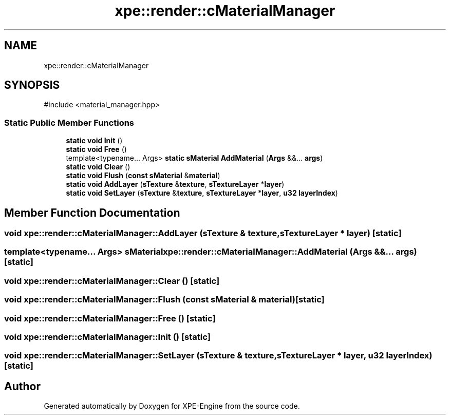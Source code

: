 .TH "xpe::render::cMaterialManager" 3 "Version 0.1" "XPE-Engine" \" -*- nroff -*-
.ad l
.nh
.SH NAME
xpe::render::cMaterialManager
.SH SYNOPSIS
.br
.PP
.PP
\fR#include <material_manager\&.hpp>\fP
.SS "Static Public Member Functions"

.in +1c
.ti -1c
.RI "\fBstatic\fP \fBvoid\fP \fBInit\fP ()"
.br
.ti -1c
.RI "\fBstatic\fP \fBvoid\fP \fBFree\fP ()"
.br
.ti -1c
.RI "template<typename\&.\&.\&. Args> \fBstatic\fP \fBsMaterial\fP \fBAddMaterial\fP (\fBArgs\fP &&\&.\&.\&. \fBargs\fP)"
.br
.ti -1c
.RI "\fBstatic\fP \fBvoid\fP \fBClear\fP ()"
.br
.ti -1c
.RI "\fBstatic\fP \fBvoid\fP \fBFlush\fP (\fBconst\fP \fBsMaterial\fP &\fBmaterial\fP)"
.br
.ti -1c
.RI "\fBstatic\fP \fBvoid\fP \fBAddLayer\fP (\fBsTexture\fP &\fBtexture\fP, \fBsTextureLayer\fP *\fBlayer\fP)"
.br
.ti -1c
.RI "\fBstatic\fP \fBvoid\fP \fBSetLayer\fP (\fBsTexture\fP &\fBtexture\fP, \fBsTextureLayer\fP *\fBlayer\fP, \fBu32\fP \fBlayerIndex\fP)"
.br
.in -1c
.SH "Member Function Documentation"
.PP 
.SS "\fBvoid\fP xpe::render::cMaterialManager::AddLayer (\fBsTexture\fP & texture, \fBsTextureLayer\fP * layer)\fR [static]\fP"

.SS "template<typename\&.\&.\&. Args> \fBsMaterial\fP xpe::render::cMaterialManager::AddMaterial (\fBArgs\fP &&\&.\&.\&. args)\fR [static]\fP"

.SS "\fBvoid\fP xpe::render::cMaterialManager::Clear ()\fR [static]\fP"

.SS "\fBvoid\fP xpe::render::cMaterialManager::Flush (\fBconst\fP \fBsMaterial\fP & material)\fR [static]\fP"

.SS "\fBvoid\fP xpe::render::cMaterialManager::Free ()\fR [static]\fP"

.SS "\fBvoid\fP xpe::render::cMaterialManager::Init ()\fR [static]\fP"

.SS "\fBvoid\fP xpe::render::cMaterialManager::SetLayer (\fBsTexture\fP & texture, \fBsTextureLayer\fP * layer, \fBu32\fP layerIndex)\fR [static]\fP"


.SH "Author"
.PP 
Generated automatically by Doxygen for XPE-Engine from the source code\&.
